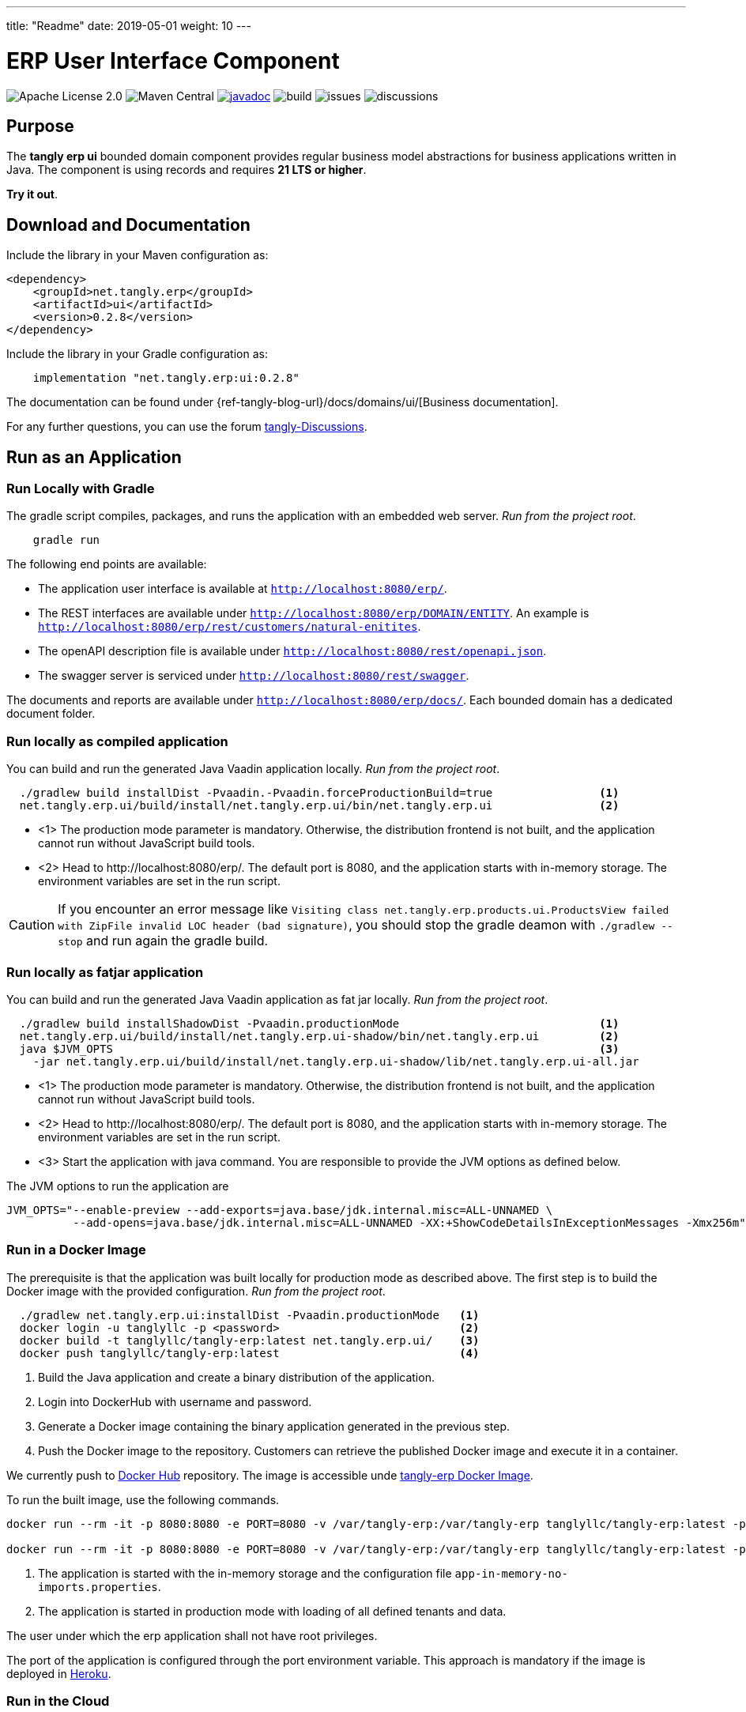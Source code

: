 ---
title: "Readme"
date: 2019-05-01
weight: 10
---

= ERP User Interface Component
:ref-groupId: net.tangly.erp
:ref-artifactId: ui
:ref-java-current-version: 21 LTS

image:https://img.shields.io/badge/license-Apache%202-blue.svg[Apache License 2.0]
image:https://img.shields.io/maven-central/v/{ref-groupId}/{ref-artifactId}[Maven Central]
https://javadoc.io/doc/{ref-groupId}/{ref-artifactId}[image:https://javadoc.io/badge2/{ref-groupId}/{ref-artifactId}/javadoc.svg[javadoc]]
image:https://github.com/tangly-team/tanglyd-os/actions/workflows/workflows.yml/badge.svg[build]
image:https://img.shields.io/github/issues-raw/tangly-team/tangly-os[issues]
image:https://img.shields.io/github/discussions/tangly-team/tangly-os[discussions]

== Purpose

The *tangly erp ui* bounded domain component provides regular business model abstractions for business applications written in Java.
The component is using records and requires *{ref-java-current-version} or higher*.

*Try it out*.

== Download and Documentation

Include the library in your Maven configuration as:

[source,xml]
----

<dependency>
    <groupId>net.tangly.erp</groupId>
    <artifactId>ui</artifactId>
    <version>0.2.8</version>
</dependency>

----

Include the library in your Gradle configuration as:

[source,groovy]
----
    implementation "net.tangly.erp:ui:0.2.8"
----

The documentation can be found under {ref-tangly-blog-url}/docs/domains/ui/[Business documentation].

For any further questions, you can use the forum https://github.com/orgs/tangly-team/discussions[tangly-Discussions].

== Run as an Application

=== Run Locally with Gradle

The gradle script compiles, packages, and runs the application with an embedded web server. _Run from the project root_.

[source,shell]
----
    gradle run
----

The following end points are available:

- The application user interface is available at `http://localhost:8080/erp/`.
- The REST interfaces are available under `http://localhost:8080/erp/DOMAIN/ENTITY`.
An example is `http://localhost:8080/erp/rest/customers/natural-enitites`.
- The openAPI description file is available under `http://localhost:8080/rest/openapi.json`.
- The swagger server is serviced under `http://localhost:8080/rest/swagger`.

The documents and reports are available under `http://localhost:8080/erp/docs/`.
Each bounded domain has a dedicated document folder.

=== Run locally as compiled application

You can build and run the generated Java Vaadin application locally. _Run from the project root_.

[source,shell]
----
  ./gradlew build installDist -Pvaadin.-Pvaadin.forceProductionBuild=true                <1>
  net.tangly.erp.ui/build/install/net.tangly.erp.ui/bin/net.tangly.erp.ui                <2>
----
* <1> The production mode parameter is mandatory.
Otherwise, the distribution frontend is not built, and the application cannot run without JavaScript build tools.
* <2> Head to \http://localhost:8080/erp/.
The default port is 8080, and the application starts with in-memory storage.
The environment variables are set in the run script.

[CAUTION]
====
If you encounter an error message like `Visiting class net.tangly.erp.products.ui.ProductsView failed with ZipFile invalid LOC header (bad signature)`, you
should stop the gradle deamon with `./gradlew --stop` and run again the gradle build.
====

=== Run locally as fatjar application

You can build and run the generated Java Vaadin application as fat jar locally. _Run from the project root_.

[source,shell]
----
  ./gradlew build installShadowDist -Pvaadin.productionMode                              <1>
  net.tangly.erp.ui/build/install/net.tangly.erp.ui-shadow/bin/net.tangly.erp.ui         <2>
  java $JVM_OPTS                                                                         <3>
    -jar net.tangly.erp.ui/build/install/net.tangly.erp.ui-shadow/lib/net.tangly.erp.ui-all.jar
----

* <1> The production mode parameter is mandatory.
Otherwise, the distribution frontend is not built, and the application cannot run without JavaScript build tools.
* <2> Head to \http://localhost:8080/erp/.
The default port is 8080, and the application starts with in-memory storage.
The environment variables are set in the run script.
* <3> Start the application with java command.
You are responsible to provide the JVM options as defined below.

The JVM options to run the application are

[source,shell]
----
JVM_OPTS="--enable-preview --add-exports=java.base/jdk.internal.misc=ALL-UNNAMED \
          --add-opens=java.base/jdk.internal.misc=ALL-UNNAMED -XX:+ShowCodeDetailsInExceptionMessages -Xmx256m"
----

=== Run in a Docker Image

The prerequisite is that the application was built locally for production mode as described above.
The first step is to build the Docker image with the provided configuration.
_Run from the project root_.

[source,shell]
----
  ./gradlew net.tangly.erp.ui:installDist -Pvaadin.productionMode   <1>
  docker login -u tanglyllc -p <password>                           <2>
  docker build -t tanglyllc/tangly-erp:latest net.tangly.erp.ui/    <3>
  docker push tanglyllc/tangly-erp:latest                           <4>
----

<1> Build the Java application and create a binary distribution of the application.
<2> Login into DockerHub with username and password.
<3> Generate a Docker image containing the binary application generated in the previous step.
<4> Push the Docker image to the repository.
Customers can retrieve the published Docker image and execute it in a container.

We currently push to https://hub.docker.com/[Docker Hub] repository.
The image is accessible unde https://hub.docker.com/r/tanglyllc/tangly-erp[tangly-erp Docker Image].

To run the built image, use the following commands.

[source,shell]
----
docker run --rm -it -p 8080:8080 -e PORT=8080 -v /var/tangly-erp:/var/tangly-erp tanglyllc/tangly-erp:latest -p 8080 -c app-in-memory-no-imports.properties <1>

docker run --rm -it -p 8080:8080 -e PORT=8080 -v /var/tangly-erp:/var/tangly-erp tanglyllc/tangly-erp:latest -p 8080                                        <2>
----

<1> The application is started with the in-memory storage and the configuration file `app-in-memory-no-imports.properties`.
<2> The application is started in production mode with loading of all defined tenants and data.

The user under which the erp application shall not have root privileges.

The port of the application is configured through the port environment variable.
This approach is mandatory if the image is deployed in https://www.heroku.com/[Heroku].

=== Run in the Cloud

[CAUTION]
====
The deployment on the Heroku cloud was removed due to changes in the usage conditions of the platform.

Therefore, we do not deploy anymore our applications on Heroku.
====

== Awesome Sponsors and Developers

Corporate sponsors are

* https://www.tangly.net[tangly llc]

Individual developers are

* https://www.linkedin.com/in/marcelbaumann/[Marcel Baumann]
* https://www.linkedin.com/in/junghana/[Alexandra Junghans]

